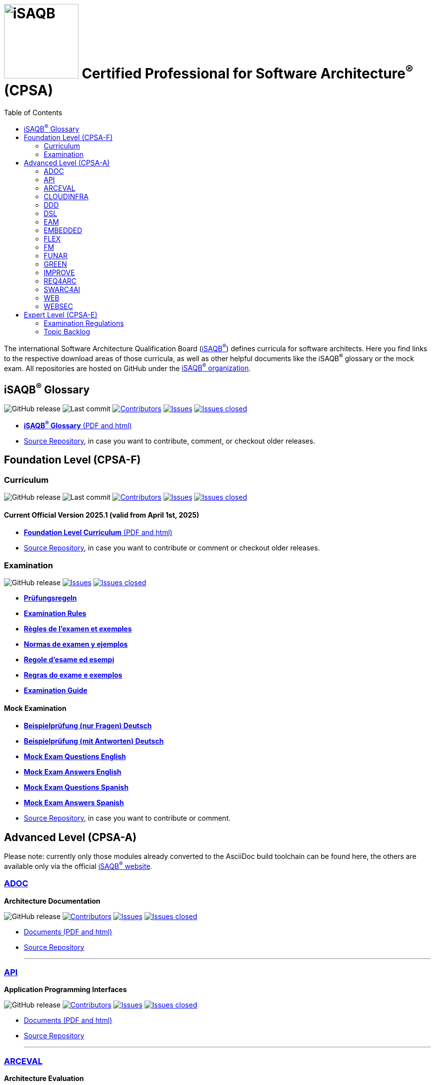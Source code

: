 = image:images/isaqb-logo.jpg[iSAQB,150] Certified Professional for Software Architecture^(R)^ (CPSA)
:TOC: right
:last-update-label!:
:revdate!:
:revnumber!:
:revremark!:
:stylesheet: html-theme/adoc-github.css
:icons: font

The international Software Architecture Qualification Board (link:https://isaqb.org[iSAQB^(R)^]) defines curricula for software architects.
Here you find links to the respective download areas of those curricula, as well as other helpful documents like the iSAQB^(R)^ glossary or the mock exam.
All repositories are hosted on GitHub under the https://github.com/isaqb-org[iSAQB^(R)^ organization].

== iSAQB^(R)^ Glossary

image:https://img.shields.io/github/v/release/isaqb-org/glossary["GitHub release"]
image:https://img.shields.io/github/last-commit/isaqb-org/glossary/main.svg["Last commit"]
image:https://img.shields.io/github/contributors/isaqb-org/glossary.svg["Contributors",link="https://github.com/isaqb-org/glossary/graphs/contributors"]
image:https://img.shields.io/github/issues/isaqb-org/glossary.svg["Issues",link="https://github.com/isaqb-org/glossary/issues"]
image:https://img.shields.io/github/issues-closed/isaqb-org/glossary.svg["Issues closed",link="https://github.com/isaqb-org/glossary/issues?utf8=%E2%9C%93&q=is%3Aissue+is%3Aclosed+"]

* https://public.isaqb.org/glossary[**iSAQB^(R)^ Glossary** (PDF and html)]
* https://github.com/isaqb-org/glossary[Source Repository], in case you want to contribute, comment, or checkout older releases.


== Foundation Level (CPSA-F)

=== Curriculum
image:https://img.shields.io/github/v/release/isaqb-org/curriculum-foundation["GitHub release"]
image:https://img.shields.io/github/last-commit/isaqb-org/curriculum-foundation/main.svg["Last commit"]
image:https://img.shields.io/github/contributors/isaqb-org/curriculum-foundation.svg["Contributors",link="https://github.com/isaqb-org/curriculum-foundation/graphs/contributors"]
image:https://img.shields.io/github/issues/isaqb-org/curriculum-foundation.svg["Issues",link="https://github.com/isaqb-org/curriculum-foundation/issues"]
image:https://img.shields.io/github/issues-closed/isaqb-org/curriculum-foundation.svg["Issues closed",link="https://github.com/isaqb-org/curriculum-foundation/issues?utf8=%E2%9C%93&q=is%3Aissue+is%3Aclosed+"]


==== Current Official Version 2025.1 (valid from April 1st, 2025)
* https://public.isaqb.org/curriculum-foundation/[**Foundation Level Curriculum** (PDF and html)]
* https://github.com/isaqb-org/curriculum-foundation[Source Repository], in case you want to contribute or comment or checkout older releases.

=== Examination
image:https://img.shields.io/github/v/release/isaqb-org/examination-foundation["GitHub release"]
image:https://img.shields.io/github/issues/isaqb-org/examination-foundation.svg["Issues",link="https://github.com/isaqb-org/examination-foundation/issues"]
image:https://img.shields.io/github/issues-closed/isaqb-org/examination-foundation.svg["Issues closed",link="https://github.com/isaqb-org/examination-foundation/issues?utf8=%E2%9C%93&q=is%3Aissue+is%3Aclosed+"]

* https://public.isaqb.org/examination-foundation/examination_rules/examination-rules-de.pdf[**Prüfungsregeln**]
* https://public.isaqb.org/examination-foundation/examination_rules/examination-rules-en.pdf[**Examination Rules**]
* https://public.isaqb.org/examination-foundation/examination_rules/examination-rules-fr.pdf[**Règles de l'examen et exemples**]
* https://public.isaqb.org/examination-foundation/examination_rules/examination-rules-es.pdf[**Normas de examen y ejemplos**]
* https://public.isaqb.org/examination-foundation/examination_rules/examination-rules-it.pdf[**Regole d’esame ed esempi**]
* https://public.isaqb.org/examination-foundation/examination_rules/examination-rules-pt.pdf[**Regras do exame e exemplos**]
* https://public.isaqb.org/examination-foundation/examination_guide/Examination-Guide-EN.pdf[**Examination Guide**]

==== Mock Examination

[#mock-exam-documents]
[Mock Examination]
====
* https://public.isaqb.org/examination-foundation/mock_exam/mock-exam-questions-de.pdf[**Beispielprüfung (nur Fragen) Deutsch**]
* https://public.isaqb.org/examination-foundation/mock_exam/mock-exam-answers-de.pdf[**Beispielprüfung (mit Antworten) Deutsch**]
* https://public.isaqb.org/examination-foundation/mock_exam/mock-exam-questions-en.pdf[**Mock Exam Questions English**]
* https://public.isaqb.org/examination-foundation/mock_exam/mock-exam-answers-en.pdf[**Mock Exam Answers English**]
* https://public.isaqb.org/examination-foundation/mock_exam/mock-exam-questions-es.pdf[**Mock Exam Questions Spanish**]
* https://public.isaqb.org/examination-foundation/mock_exam/mock-exam-answers-es.pdf[**Mock Exam Answers Spanish**]
====

* https://github.com/isaqb-org/examination-foundation[Source Repository], in case you want to contribute or comment.


== Advanced Level (CPSA-A)

Please note: currently only those modules already converted to the AsciiDoc build toolchain can be found here, the others are available only via the official https://isaqb.com[iSAQB^(R)^ website].


=== https://public.isaqb.org/curriculum-adoc/[ADOC]

**Architecture Documentation**

image:https://img.shields.io/github/v/release/isaqb-org/curriculum-adoc["GitHub release"]
image:https://img.shields.io/github/contributors/isaqb-org/curriculum-adoc.svg["Contributors",link="https://github.com/isaqb-org/curriculum-adoc/graphs/contributors"]
image:https://img.shields.io/github/issues/isaqb-org/curriculum-adoc.svg["Issues",link="https://github.com/isaqb-org/curriculum-adoc/issues"]
image:https://img.shields.io/github/issues-closed/isaqb-org/curriculum-adoc.svg["Issues closed",link="https://github.com/isaqb-org/curriculum-adoc/issues?utf8=%E2%9C%93&q=is%3Aissue+is%3Aclosed+"]

* https://public.isaqb.org/curriculum-adoc/[Documents (PDF and html)]
* https://github.com/isaqb-org/curriculum-adoc[Source Repository]

- - -

=== https://public.isaqb.org/curriculum-api/[API]

**Application Programming Interfaces**

image:https://img.shields.io/github/v/release/isaqb-org/curriculum-api["GitHub release"]
image:https://img.shields.io/github/contributors/isaqb-org/curriculum-api.svg["Contributors",link="https://github.com/isaqb-org/curriculum-api/graphs/contributors"]
image:https://img.shields.io/github/issues/isaqb-org/curriculum-api.svg["Issues",link="https://github.com/isaqb-org/curriculum-api/issues"]
image:https://img.shields.io/github/issues-closed/isaqb-org/curriculum-api.svg["Issues closed",link="https://github.com/isaqb-org/curriculum-api/issues?utf8=%E2%9C%93&q=is%3Aissue+is%3Aclosed+"]

* https://public.isaqb.org/curriculum-api/[Documents (PDF and html)]
* https://github.com/isaqb-org/curriculum-api[Source Repository]

- - -

=== https://public.isaqb.org/curriculum-arceval/[ARCEVAL]

**Architecture Evaluation**

image:https://img.shields.io/github/v/release/isaqb-org/curriculum-arceval["GitHub release"]
image:https://img.shields.io/github/contributors/isaqb-org/curriculum-arceval.svg["Contributors",link="https://github.com/isaqb-org/curriculum-arceval/graphs/contributors"]
image:https://img.shields.io/github/issues/isaqb-org/curriculum-arceval.svg["Issues",link="https://github.com/isaqb-org/curriculum-arceval/issues"]
image:https://img.shields.io/github/issues-closed/isaqb-org/curriculum-arceval.svg["Issues closed",link="https://github.com/isaqb-org/curriculum-arceval/issues?utf8=%E2%9C%93&q=is%3Aissue+is%3Aclosed+"]

* https://public.isaqb.org/curriculum-arceval/[Documents (PDF and html)]
* https://github.com/isaqb-org/curriculum-arceval[Source Repository]

- - -


=== https://public.isaqb.org/curriculum-cloudinfra/[CLOUDINFRA]

**Infrastructure, Container and Cloud Native**

image:https://img.shields.io/github/v/release/isaqb-org/curriculum-cloudinfra["GitHub release"]
image:https://img.shields.io/github/contributors/isaqb-org/curriculum-cloudinfra.svg["Contributors",link="https://github.com/isaqb-org/curriculum-cloudinfra/graphs/contributors"]
image:https://img.shields.io/github/issues/isaqb-org/curriculum-cloudinfra.svg["Issues",link="https://github.com/isaqb-org/curriculum-cloudinfra/issues"]
image:https://img.shields.io/github/issues-closed/isaqb-org/curriculum-cloudinfra.svg["Issues closed",link="https://github.com/isaqb-org/curriculum-cloudinfra/issues?utf8=%E2%9C%93&q=is%3Aissue+is%3Aclosed+"]

* https://public.isaqb.org/curriculum-cloudinfra/[Documents (PDF and html)]
* https://github.com/isaqb-org/curriculum-cloudinfra[Source Repository]

- - -

=== https://public.isaqb.org/curriculum-ddd/[DDD]

**Domain-Driven Design**

image:https://img.shields.io/github/v/release/isaqb-org/curriculum-ddd["GitHub release"]
image:https://img.shields.io/github/contributors/isaqb-org/curriculum-ddd.svg["Contributors",link="https://github.com/isaqb-org/curriculum-ddd/graphs/contributors"]
image:https://img.shields.io/github/issues/isaqb-org/curriculum-ddd.svg["Issues",link="https://github.com/isaqb-org/curriculum-ddd/issues"]
image:https://img.shields.io/github/issues-closed/isaqb-org/curriculum-ddd.svg["Issues closed",link="https://github.com/isaqb-org/curriculum-ddd/issues?utf8=%E2%9C%93&q=is%3Aissue+is%3Aclosed+"]

* https://public.isaqb.org/curriculum-ddd/[Documents (PDF and html)]
* https://github.com/isaqb-org/curriculum-ddd[Source Repository]

- - -

=== https://public.isaqb.org/curriculum-dsl/[DSL]

**Domain-Specific Languages**

image:https://img.shields.io/github/v/release/isaqb-org/curriculum-dsl["GitHub release"]
image:https://img.shields.io/github/contributors/isaqb-org/curriculum-dsl.svg["Contributors",link="https://github.com/isaqb-org/curriculum-dsl/graphs/contributors"]
image:https://img.shields.io/github/issues/isaqb-org/curriculum-dsl.svg["Issues",link="https://github.com/isaqb-org/curriculum-dsl/issues"]
image:https://img.shields.io/github/issues-closed/isaqb-org/curriculum-dsl.svg["Issues closed",link="https://github.com/isaqb-org/curriculum-dsl/issues?utf8=%E2%9C%93&q=is%3Aissue+is%3Aclosed+"]

* https://public.isaqb.org/curriculum-dsl/[Documents (PDF and html)]
* https://github.com/isaqb-org/curriculum-dsl[Source Repository]

- - -

=== https://public.isaqb.org/curriculum-eam/[EAM]

**Enterprise Architecture Management for Software Architects**

image:https://img.shields.io/github/v/release/isaqb-org/curriculum-eam["GitHub release"]
image:https://img.shields.io/github/contributors/isaqb-org/curriculum-eam.svg["Contributors",link="https://github.com/isaqb-org/curriculum-eam/graphs/contributors"]
image:https://img.shields.io/github/issues/isaqb-org/curriculum-eam.svg["Issues",link="https://github.com/isaqb-org/curriculum-eam/issues"]
image:https://img.shields.io/github/issues-closed/isaqb-org/curriculum-eam.svg["Issues closed",link="https://github.com/isaqb-org/curriculum-eam/issues?utf8=%E2%9C%93&q=is%3Aissue+is%3Aclosed+"]

* https://public.isaqb.org/curriculum-eam/[Documents (PDF and html)]
* https://github.com/isaqb-org/curriculum-eam[Source Repository]

- - -

=== https://public.isaqb.org/curriculum-embedded/[EMBEDDED]

**Dependable Embedded Systems**

image:https://img.shields.io/github/v/release/isaqb-org/curriculum-embedded["GitHub release"]
image:https://img.shields.io/github/contributors/isaqb-org/curriculum-embedded.svg["Contributors",link="https://github.com/isaqb-org/curriculum-embedded/graphs/contributors"]
image:https://img.shields.io/github/issues/isaqb-org/curriculum-embedded.svg["Issues",link="https://github.com/isaqb-org/curriculum-embedded/issues"]
image:https://img.shields.io/github/issues-closed/isaqb-org/curriculum-embedded.svg["Issues closed",link="https://github.com/isaqb-org/curriculum-embedded/issues?utf8=%E2%9C%93&q=is%3Aissue+is%3Aclosed+"]

* https://public.isaqb.org/curriculum-embedded/[Documents (PDF and html)]
* https://github.com/isaqb-org/curriculum-embedded[Source Repository]

- - -


=== https://public.isaqb.org/curriculum-flex/[FLEX]

**Flexible Architectures & Microservices**

image:https://img.shields.io/github/v/release/isaqb-org/curriculum-flex["GitHub release"]
image:https://img.shields.io/github/contributors/isaqb-org/curriculum-flex.svg["Contributors",link="https://github.com/isaqb-org/curriculum-flex/graphs/contributors"]
image:https://img.shields.io/github/issues/isaqb-org/curriculum-flex.svg["Issues",link="https://github.com/isaqb-org/curriculum-flex/issues"]
image:https://img.shields.io/github/issues-closed/isaqb-org/curriculum-flex.svg["Issues closed",link="https://github.com/isaqb-org/curriculum-flex/issues?utf8=%E2%9C%93&q=is%3Aissue+is%3Aclosed+"]

* https://public.isaqb.org/curriculum-flex/[Documents (PDF and html)]
* https://github.com/isaqb-org/curriculum-flex[Source Repository]

- - -

=== https://public.isaqb.org/curriculum-fm/[FM]

**Formal Methods**

image:https://img.shields.io/github/v/release/isaqb-org/curriculum-fm["GitHub release"]
image:https://img.shields.io/github/contributors/isaqb-org/curriculum-fm.svg["Contributors",link="https://github.com/isaqb-org/curriculum-fm/graphs/contributors"]
image:https://img.shields.io/github/issues/isaqb-org/curriculum-fm.svg["Issues",link="https://github.com/isaqb-org/curriculum-fm/issues"]
image:https://img.shields.io/github/issues-closed/isaqb-org/curriculum-fm.svg["Issues closed",link="https://github.com/isaqb-org/curriculum-fm/issues?utf8=%E2%9C%93&q=is%3Aissue+is%3Aclosed+"]

* https://public.isaqb.org/curriculum-fm/[Documents (PDF and html)]
* https://github.com/isaqb-org/curriculum-fm[Source Repository]

- - -

=== https://public.isaqb.org/curriculum-funar/[FUNAR]

**Functional Software Architecture**

image:https://img.shields.io/github/v/release/isaqb-org/curriculum-funar["GitHub release"]
image:https://img.shields.io/github/contributors/isaqb-org/curriculum-funar.svg["Contributors",link="https://github.com/isaqb-org/curriculum-funar/graphs/contributors"]
image:https://img.shields.io/github/issues/isaqb-org/curriculum-funar.svg["Issues",link="https://github.com/isaqb-org/curriculum-funar/issues"]
image:https://img.shields.io/github/issues-closed/isaqb-org/curriculum-funar.svg["Issues closed",link="https://github.com/isaqb-org/curriculum-funar/issues?utf8=%E2%9C%93&q=is%3Aissue+is%3Aclosed+"]

* https://public.isaqb.org/curriculum-funar/[Documents (PDF and html)]
* https://github.com/isaqb-org/curriculum-funar[Source Repository]

- - -

=== https://public.isaqb.org/curriculum-green/[GREEN]

**Green Software – Development of Resource-efficient Applications**

image:https://img.shields.io/github/v/release/isaqb-org/curriculum-green["GitHub release"]
image:https://img.shields.io/github/contributors/isaqb-org/curriculum-green.svg["Contributors",link="https://github.com/isaqb-org/curriculum-funar/graphs/contributors"]
image:https://img.shields.io/github/issues/isaqb-org/curriculum-green.svg["Issues",link="https://github.com/isaqb-org/curriculum-green/issues"]
image:https://img.shields.io/github/issues-closed/isaqb-org/curriculum-green.svg["Issues closed",link="https://github.com/isaqb-org/curriculum-green/issues?utf8=%E2%9C%93&q=is%3Aissue+is%3Aclosed+"]

* https://public.isaqb.org/curriculum-green/[Documents (PDF and html)]
* https://github.com/isaqb-org/curriculum-green[Source Repository]

- - -

=== https://public.isaqb.org/curriculum-improve/[IMPROVE]

**Evolutionary improvement of existing systems**

image:https://img.shields.io/github/v/release/isaqb-org/curriculum-improve["GitHub release"]
image:https://img.shields.io/github/contributors/isaqb-org/curriculum-improve.svg["Contributors",link="https://github.com/isaqb-org/curriculum-improve/graphs/contributors"]
image:https://img.shields.io/github/issues/isaqb-org/curriculum-improve.svg["Issues",link="https://github.com/isaqb-org/curriculum-improve/issues"]
image:https://img.shields.io/github/issues-closed/isaqb-org/curriculum-improve.svg["Issues closed",link="https://github.com/isaqb-org/curriculum-improve/issues?utf8=%E2%9C%93&q=is%3Aissue+is%3Aclosed+"]

* https://public.isaqb.org/curriculum-improve/[Documents (PDF and html)]
* https://github.com/isaqb-org/curriculum-improve[Source Repository]

- - -

=== https://public.isaqb.org/curriculum-req4arc/[REQ4ARC]

**Requirements Engineering** for Software Architects

image:https://img.shields.io/github/v/release/isaqb-org/curriculum-req4arc["GitHub release"]
image:https://img.shields.io/github/contributors/isaqb-org/curriculum-req4arc.svg["Contributors",link="https://github.com/isaqb-org/curriculum-req4arc/graphs/contributors"]
image:https://img.shields.io/github/issues/isaqb-org/curriculum-req4arc.svg["Issues",link="https://github.com/isaqb-org/curriculum-req4arc/issues"]
image:https://img.shields.io/github/issues-closed/isaqb-org/curriculum-req4arc.svg["Issues closed",link="https://github.com/isaqb-org/curriculum-req4arc/issues?utf8=%E2%9C%93&q=is%3Aissue+is%3Aclosed+"]

* https://public.isaqb.org/curriculum-req4arc/[Documents (PDF and html)]
* https://github.com/isaqb-org/curriculum-req4arc[Source Repository]

- - -


=== https://public.isaqb.org/curriculum-swarc4ai/[SWARC4AI]

**Software Architecture for AI Systems**

image:https://img.shields.io/github/v/release/isaqb-org/curriculum-swarc4ai["GitHub release"]
image:https://img.shields.io/github/contributors/isaqb-org/curriculum-swarc4ai.svg["Contributors",link="https://github.com/isaqb-org/curriculum-swarc4ai/graphs/contributors"]
image:https://img.shields.io/github/issues/isaqb-org/curriculum-swarc4ai.svg["Issues",link="https://github.com/isaqb-org/curriculum-swarc4ai/issues"]
image:https://img.shields.io/github/issues-closed/isaqb-org/curriculum-swarc4ai.svg["Issues closed",link="https://github.com/isaqb-org/curriculum-swarc4ai/issues?utf8=%E2%9C%93&q=is%3Aissue+is%3Aclosed+"]

* https://public.isaqb.org/curriculum-swarc4ai/[Documents (PDF and html)]
* https://github.com/isaqb-org/curriculum-swarc4ai[Source Repository]

- - -

=== https://public.isaqb.org/curriculum-web/[WEB]

**Web Architectures**

image:https://img.shields.io/github/v/release/isaqb-org/curriculum-web["GitHub release"]
image:https://img.shields.io/github/contributors/isaqb-org/curriculum-web.svg["Contributors",link="https://github.com/isaqb-org/curriculum-web/graphs/contributors"]
image:https://img.shields.io/github/issues/isaqb-org/curriculum-web.svg["Issues",link="https://github.com/isaqb-org/curriculum-web/issues"]
image:https://img.shields.io/github/issues-closed/isaqb-org/curriculum-web.svg["Issues closed",link="https://github.com/isaqb-org/curriculum-web/issues?utf8=%E2%9C%93&q=is%3Aissue+is%3Aclosed+"]

* https://public.isaqb.org/curriculum-web/[Documents (PDF and html)]
* https://github.com/isaqb-org/curriculum-web[Source Repository]

- - -

=== https://public.isaqb.org/curriculum-websec/[WEBSEC]

**Web Security**

image:https://img.shields.io/github/v/release/isaqb-org/curriculum-websec["GitHub release"]
image:https://img.shields.io/github/contributors/isaqb-org/curriculum-websec.svg["Contributors",link="https://github.com/isaqb-org/curriculum-websec/graphs/contributors"]
image:https://img.shields.io/github/issues/isaqb-org/curriculum-websec.svg["Issues",link="https://github.com/isaqb-org/curriculum-websec/issues"]
image:https://img.shields.io/github/issues-closed/isaqb-org/curriculum-websec.svg["Issues closed",link="https://github.com/isaqb-org/curriculum-websec/issues?utf8=%E2%9C%93&q=is%3Aissue+is%3Aclosed+"]

* https://public.isaqb.org/curriculum-websec/[Documents (PDF and html)]
* https://github.com/isaqb-org/curriculum-websec[Source Repository]


== Expert Level (CPSA-E)

image:https://img.shields.io/github/v/release/isaqb-org/examination-expert["GitHub release"]
image:https://img.shields.io/github/contributors/isaqb-org/examination-expert.svg["Contributors",link="https://github.com/isaqb-org/examination-expert/graphs/contributors"]
image:https://img.shields.io/github/issues/isaqb-org/examination-expert.svg["Issues",link="https://github.com/isaqb-org/examination-expert/issues"]
image:https://img.shields.io/github/issues-closed/isaqb-org/examination-expert.svg["Issues closed",link="https://github.com/isaqb-org/examination-expert/issues?utf8=%E2%9C%93&q=is%3Aissue+is%3Aclosed+"]

=== Examination Regulations

* https://public.isaqb.org/examination-expert/[Documents]
* https://github.com/isaqb-org/examination-expert[Source Repository]

=== Topic Backlog

* http://public.isaqb.org/topic-backlog-expert-level/[Topic Backlog]
* https://github.com/isaqb-org/topic-backlog-expert-level[Source Repository]
